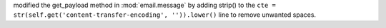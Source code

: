 modified the get_payload method in :mod:`email.message` by adding strip()
to the ``cte = str(self.get('content-transfer-encoding', '')).lower()`` line to
remove unwanted spaces.
